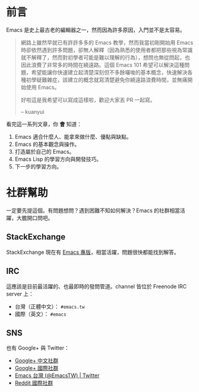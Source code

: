 * 前言
Emacs 是史上最古老的編輯器之一，然而因為許多原因，入門並不是太容易。

#+BEGIN_QUOTE
網路上雖然早就已有許許多多的 Emacs 教學，然而我當初剛開始用 Emacs 時卻依然遇到許多問題，卻無人解釋（因為熟悉的使用者都把那些視為常識就不解釋了，然而對初學者可能是難以理解的行為），想問也無從問起，也因此浪費了非常多的時間在繞遠路。這個 Emacs 101 希望可以解決這種問題，希望能讓你快速建立起清楚深刻但不多餘囉唆的基本概念，快速解決各種初學疑難雜症，該建立的概念就寫清楚避免你繞遠路浪費時間，並無痛開始使用 Emacs。

好啦這是我希望可以寫成這樣啦，歡迎大家丟 PR 一起寫。

-- kuanyui 
#+END_QUOTE

看完這一系列文章，你 *會* 知道：

  1. Emacs 適合什麼人、能拿來做什麼、優點與缺點。
  2. Emacs 的基本觀念與操作。
  3. 打造屬於自己的 Emacs。
  4. Emacs Lisp 的學習方向與開發技巧。
  5. 下一步的學習方向。

* 社群幫助

  一定要先提這個。有問題想問？遇到困難不知如何解決？Emacs 的社群相當活躍，大膽開口問吧。

** StackExchange

StackExchange 現在有 [[https://emacs.stackexchange.com/][Emacs 專版]]，相當活躍，問題很快都能找到解答。

** IRC

  這應該是目前最活躍的、也最即時的發問管道。channel 皆位於 Freenode IRC server 上：
  - 台灣（正體中文）： =#emacs.tw=
  - 國際（英文）： =#emacs=

** SNS

   也有 Google+ 與 Twitter：
  - [[https://plus.google.com/u/0/communities/115469134289640648214][Google+ 中文社群]]
  - [[https://plus.google.com/u/0/communities/114815898697665598016][Google+ 國際社群]]
  - [[https://twitter.com/EmacsTW][Emacs 台灣 (@EmacsTW) | Twitter]]
  - [[https://www.reddit.com/r/emacs/][Reddit 國際社群]]

